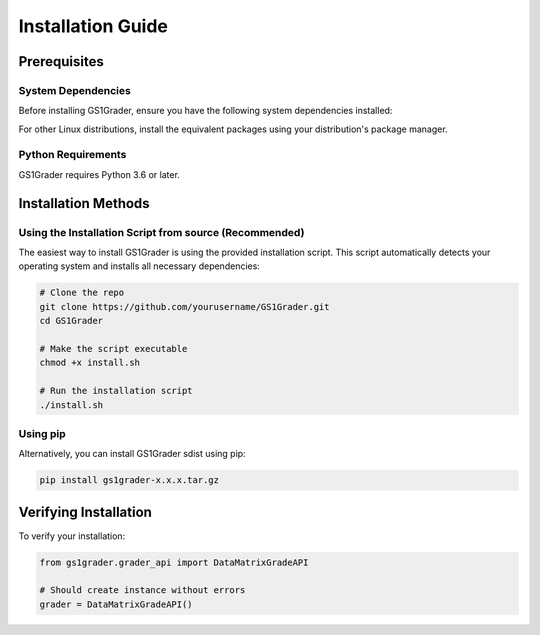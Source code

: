 Installation Guide
==================

Prerequisites
-------------

System Dependencies
~~~~~~~~~~~~~~~~~~~

Before installing GS1Grader, ensure you have the following system dependencies installed:

.. tabs::

    .. tab:: Ubuntu/Debian:

        .. code-block:: bash

            sudo apt-get update
            sudo apt-get install -y \
                libdmtx0b \
                ffmpeg \
                libsm6 \
                libxext6

    .. tab:: Mac OS:

        .. code-block:: bash
        
            # Install Homebrew if not already installed
            /bin/bash -c "$(curl -fsSL https://raw.githubusercontent.com/Homebrew/install/HEAD/install.sh)"

            # Install required dependencies
            brew install libdmtx
            brew install ffmpeg

For other Linux distributions, install the equivalent packages using your distribution's package manager.

Python Requirements
~~~~~~~~~~~~~~~~~~~

GS1Grader requires Python 3.6 or later.

Installation Methods
--------------------

Using the Installation Script from source (Recommended)
~~~~~~~~~~~~~~~~~~~~~~~~~~~~~~~~~~~~~~~~~~~~~~~~~~~~~~~

The easiest way to install GS1Grader is using the provided installation script. This script automatically detects your operating system and installs all necessary dependencies:

.. code-block:: bash

    # Clone the repo
    git clone https://github.com/yourusername/GS1Grader.git
    cd GS1Grader

    # Make the script executable
    chmod +x install.sh

    # Run the installation script
    ./install.sh

Using pip
~~~~~~~~~

Alternatively, you can install GS1Grader sdist using pip:

.. code-block:: bash

    pip install gs1grader-x.x.x.tar.gz


Verifying Installation
----------------------

To verify your installation:

.. code-block:: python

    from gs1grader.grader_api import DataMatrixGradeAPI

    # Should create instance without errors
    grader = DataMatrixGradeAPI()
